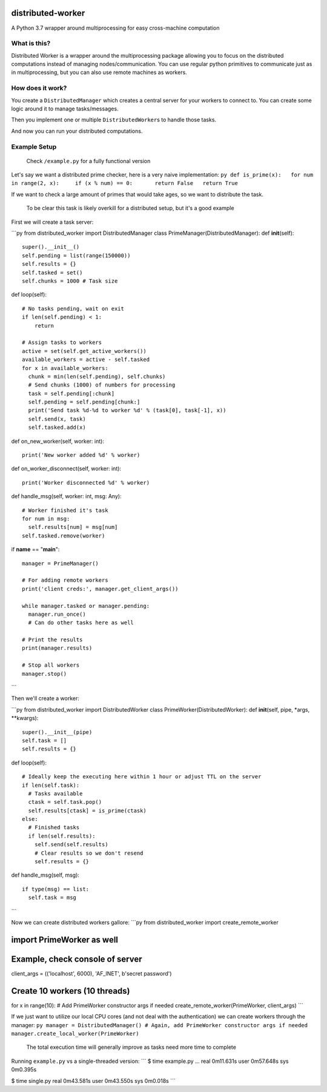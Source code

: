 distributed-worker
==================

A Python 3.7 wrapper around multiprocessing for easy cross-machine
computation

What is this?
-------------

Distributed Worker is a wrapper around the multiprocessing package
allowing you to focus on the distributed computations instead of
managing nodes/communication.
You can use regular python primitives to communicate just as in
multiprocessing, but you can also use remote machines as workers.

How does it work?
-----------------

You create a ``DistributedManager`` which creates a central server for
your workers to connect to.
You can create some logic around it to manage tasks/messages.

Then you implement one or multiple ``DistributedWorker``\ s to handle
those tasks.

And now you can run your distributed computations.

Example Setup
-------------

    Check ``/example.py`` for a fully functional version

Let's say we want a distributed prime checker, here is a very naive
implementation:
``py def is_prime(x):   for num in range(2, x):     if (x % num) == 0:       return False   return True``

If we want to check a large amount of primes that would take ages, so we
want to distribute the task.

    To be clear this task is likely overkill for a distributed setup,
    but it's a good example

First we will create a task server:

\`\`\`py
from distributed\_worker import DistributedManager
class PrimeManager(DistributedManager):
def **init**\ (self):
::

    super().__init__()
    self.pending = list(range(150000))
    self.results = {}
    self.tasked = set()
    self.chunks = 1000 # Task size

def loop(self):
::

    # No tasks pending, wait on exit
    if len(self.pending) < 1:
        return

    # Assign tasks to workers
    active = set(self.get_active_workers())
    available_workers = active - self.tasked
    for x in available_workers:
      chunk = min(len(self.pending), self.chunks)
      # Send chunks (1000) of numbers for processing
      task = self.pending[:chunk]
      self.pending = self.pending[chunk:]
      print('Send task %d-%d to worker %d' % (task[0], task[-1], x))
      self.send(x, task)
      self.tasked.add(x)

def on\_new\_worker(self, worker: int):
::

    print('New worker added %d' % worker)

def on\_worker\_disconnect(self, worker: int):
::

    print('Worker disconnected %d' % worker)

def handle\_msg(self, worker: int, msg: Any):
::

    # Worker finished it's task
    for num in msg:
      self.results[num] = msg[num]
    self.tasked.remove(worker)

if **name** == "**main**\ ":
::

    manager = PrimeManager()

    # For adding remote workers
    print('client creds:', manager.get_client_args())

    while manager.tasked or manager.pending:
      manager.run_once()
      # Can do other tasks here as well

    # Print the results
    print(manager.results)

    # Stop all workers
    manager.stop()

\`\`\`

Then we'll create a worker:

\`\`\`py
from distributed\_worker import DistributedWorker
class PrimeWorker(DistributedWorker):
def **init**\ (self, pipe, \*args, \*\*kwargs):
::

    super().__init__(pipe)
    self.task = []
    self.results = {}

def loop(self):
::

    # Ideally keep the executing here within 1 hour or adjust TTL on the server
    if len(self.task):
      # Tasks available
      ctask = self.task.pop()
      self.results[ctask] = is_prime(ctask)
    else:
      # Finished tasks
      if len(self.results):
        self.send(self.results)
        # Clear results so we don't resend
        self.results = {}

def handle\_msg(self, msg):
::

    if type(msg) == list:
      self.task = msg

\`\`\`

Now we can create distributed workers gallore:
\`\`\`py
from distributed\_worker import create\_remote\_worker

import PrimeWorker as well
==========================

Example, check console of server
================================

client\_args = (('localhost', 6000), 'AF\_INET', b'secret password')

Create 10 workers (10 threads)
==============================

for x in range(10):
# Add PrimeWorker constructor args if needed
create\_remote\_worker(PrimeWorker, client\_args)
\`\`\`

If we just want to utilize our local CPU cores (and not deal with the
authentication) we can create workers through the manager:
``py manager = DistributedManager() # Again, add PrimeWorker constructor args if needed manager.create_local_worker(PrimeWorker)``

    The total execution time will generally improve as tasks need more
    time to complete

Running ``example.py`` vs a single-threaded version:
\`\`\`
$ time example.py
...
real 0m11.631s
user 0m57.648s
sys 0m0.395s

$ time single.py
real 0m43.581s
user 0m43.550s
sys 0m0.018s
\`\`\`
